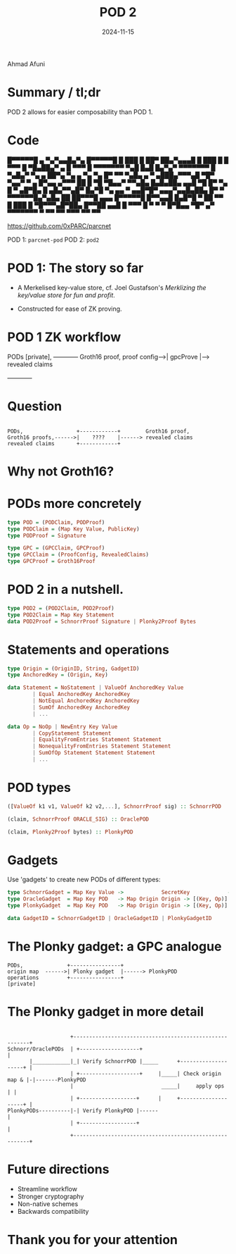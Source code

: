 #+TITLE: POD 2
#+DATE: 2024-11-15
* 

Ahmad Afuni
* Summary / tl;dr
POD 2 allows for easier composability than POD 1.

* Code
                                     
    █▀▀▀▀▀█ ▄  ▀▄▀▄▄█▄▀▄  █▀▀▀▀▀█    
    █ ███ █  ██▀ ██▄▀▄▄▄█ █ ███ █    
    █ ▀▀▀ █ ▀█▄██▄▀    ▄  █ ▀▀▀ █    
    ▀▀▀▀▀▀▀ ▀▄█ █▄█ █▄▀▄▀ ▀▀▀▀▀▀▀    
    █ ▀▄█▄▀  ▀▄ ▄ ██▀▄ ▀▄ ▄ ▀▄ ▀▄    
    █▀ ▀▀ ▀▄█▄ ▄ ▀ ▄███▄▀▀▀▄█ ▀█▀    
    ▀▄▄▀  ▀ ▄ █▀▄▄ ▄▀▀▀  ██  █ ▀█    
    ▀█▄▄▀ ▀▀▄█▄ █▄█▄██▄ ▄▄█ ▀█ █▀    
     ▀▄ █ ▀ ▄█▀█▄ █ ▄█▄▀▀▄█▀ █▄▀█    
    ▀▄ ▄▄ ▀ ▄▄█▀█▀ ▄▄▄▀▄▄█▄██▄ █▀    
    ▀ ▀▀▀▀▀▀█▄▀▄█▄  ██ ██▀▀▀█ ▄▄▄    
    █▀▀▀▀▀█  █▀▀▄▄█ █▄█▀█ ▀ ██ ▀▀    
    █ ███ █ ▀█▀▀▀▄█▀██▄ █▀▀██ ▄▄█    
    █ ▀▀▀ █ ▀ ▀  ▀   █▀█▄▄ ▀█▀ ▄▀    
    ▀▀▀▀▀▀▀ ▀    ▀▀ ▀▀ ▀▀▀ ▀▀  ▀▀    
                                     
https://github.com/0xPARC/parcnet

POD 1: ~parcnet-pod~
POD 2: ~pod2~

* POD 1: The story so far
- A Merkelised key-value store, cf. Joel Gustafson's
  /Merklizing the key/value store for fun and profit/.
  
- Constructed for ease of ZK proving.

* POD 1 ZK workflow
      
               
  PODs [private],    +------------+        Groth16 proof,               
  proof config------>|  gpcProve  |------> revealed claims
                     +------------+       
#+END_SRC

* Question
#+BEGIN_SRC artist      
              
  PODs,                 +------------+        Groth16 proof,               
  Groth16 proofs,------>|    ????    |------> revealed claims
  revealed claims       +------------+       
#+END_SRC

* Why not Groth16?

* PODs more concretely

#+BEGIN_SRC haskell
  type POD = (PODClaim, PODProof)
  type PODClaim = (Map Key Value, PublicKey)
  type PODProof = Signature

  type GPC = (GPCClaim, GPCProof)
  type GPCClaim = (ProofConfig, RevealedClaims)
  type GPCProof = Groth16Proof
#+END_SRC

* POD 2 in a nutshell.

#+BEGIN_SRC haskell
  type POD2 = (POD2Claim, POD2Proof)
  type POD2Claim = Map Key Statement
  data POD2Proof = SchnorrProof Signature | Plonky2Proof Bytes
#+END_SRC

* Statements and operations

#+BEGIN_SRC haskell
  type Origin = (OriginID, String, GadgetID)
  type AnchoredKey = (Origin, Key)

  data Statement = NoStatement | ValueOf AnchoredKey Value
          | Equal AnchoredKey AnchoredKey
          | NotEqual AnchoredKey AnchoredKey
          | SumOf AnchoredKey AnchoredKey
          | ...

  data Op = NoOp | NewEntry Key Value
          | CopyStatement Statement
          | EqualityFromEntries Statement Statement
          | NonequalityFromEntries Statement Statement
          | SumOfOp Statement Statement Statement
          | ...
#+END_SRC

* POD types

#+BEGIN_SRC haskell
  ([ValueOf k1 v1, ValueOf k2 v2,...], SchnorrProof sig) :: SchnorrPOD

  (claim, SchnorrProof ORACLE_SIG) :: OraclePOD

  (claim, Plonky2Proof bytes) :: PlonkyPOD
#+END_SRC

* Gadgets
Use 'gadgets' to create new PODs of different types:

#+BEGIN_SRC haskell
  type SchnorrGadget = Map Key Value ->            SecretKey            -> SchnorrPOD
  type OracleGadget  = Map Key POD   -> Map Origin Origin -> [(Key, Op)] -> OraclePOD
  type PlonkyGadget  = Map Key POD   -> Map Origin Origin -> [(Key, Op)] -> PlonkyPOD

  data GadgetID = SchnorrGadgetID | OracleGadgetID | PlonkyGadgetID
#+END_SRC


* The Plonky gadget: a GPC analogue

#+BEGIN_SRC artist      
  PODs,              +----------------+
  origin map  ------>| Plonky gadget  |------> PlonkyPOD      
  operations         +----------------+   
  [private] 
#+END_SRC

* The Plonky gadget in more detail
#+BEGIN_SRC artist
                      
                      +--------------------------------------------------------+
  Schnorr/OraclePODs  | +-------------------+                                  |
         |____________|_| Verify SchnorrPOD |_____      +--------------------+ |
                      | +-------------------+     |_____| Check origin map & |-|-------PlonkyPOD
                      |                            _____|     apply ops      | |                
                      | +------------------+      |     +--------------------+ |
  PlonkyPODs----------|-| Verify PlonkyPOD |------                             |
                      | +------------------+                                   |
                      +--------------------------------------------------------+
#+END_SRC

* Future directions
- Streamline workflow
- Stronger cryptography
- Non-native schemes
- Backwards compatibility

* Thank you for your attention
